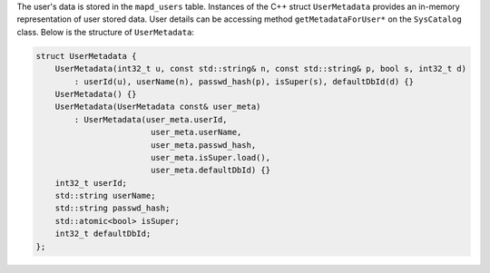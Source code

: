 The user's data is stored in the ``mapd_users`` table. Instances of the C++ struct ``UserMetadata`` provides an in-memory representation of user stored data. User details can be accessing method ``getMetadataForUser*`` on the ``SysCatalog`` class.
Below is the structure of ``UserMetadata``:

.. code-block:: cpp

    struct UserMetadata {
        UserMetadata(int32_t u, const std::string& n, const std::string& p, bool s, int32_t d)
            : userId(u), userName(n), passwd_hash(p), isSuper(s), defaultDbId(d) {}
        UserMetadata() {}
        UserMetadata(UserMetadata const& user_meta)
            : UserMetadata(user_meta.userId,
                            user_meta.userName,
                            user_meta.passwd_hash,
                            user_meta.isSuper.load(),
                            user_meta.defaultDbId) {}
        int32_t userId;
        std::string userName;
        std::string passwd_hash;
        std::atomic<bool> isSuper;
        int32_t defaultDbId;
    };